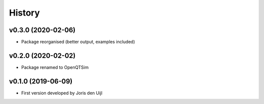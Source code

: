 =======
History
=======

v0.3.0 (2020-02-06)
------------------

* Package reorganised (better output, examples included)

v0.2.0 (2020-02-02)
------------------

* Package renamed to OpenQTSim

v0.1.0 (2019-06-09)
------------------

* First version developed by Joris den Uijl
